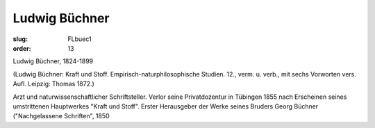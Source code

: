 Ludwig Büchner
==============

:slug: FLbuec1
:order: 13

Ludwig Büchner, 1824-1899

.. class:: source

  (Ludwig Büchner: Kraft und Stoff. Empirisch-naturphilosophische Studien. 12., verm. u. verb., mit sechs Vorworten vers. Aufl. Leipzig: Thomas 1872.)

Arzt und naturwissenschaftlicher Schriftsteller. Verlor seine Privatdozentur in Tübingen 1855 nach Erscheinen seines umstrittenen Hauptwerkes "Kraft und Stoff". Erster Herausgeber der Werke seines Bruders Georg Büchner ("Nachgelassene Schriften", 1850
